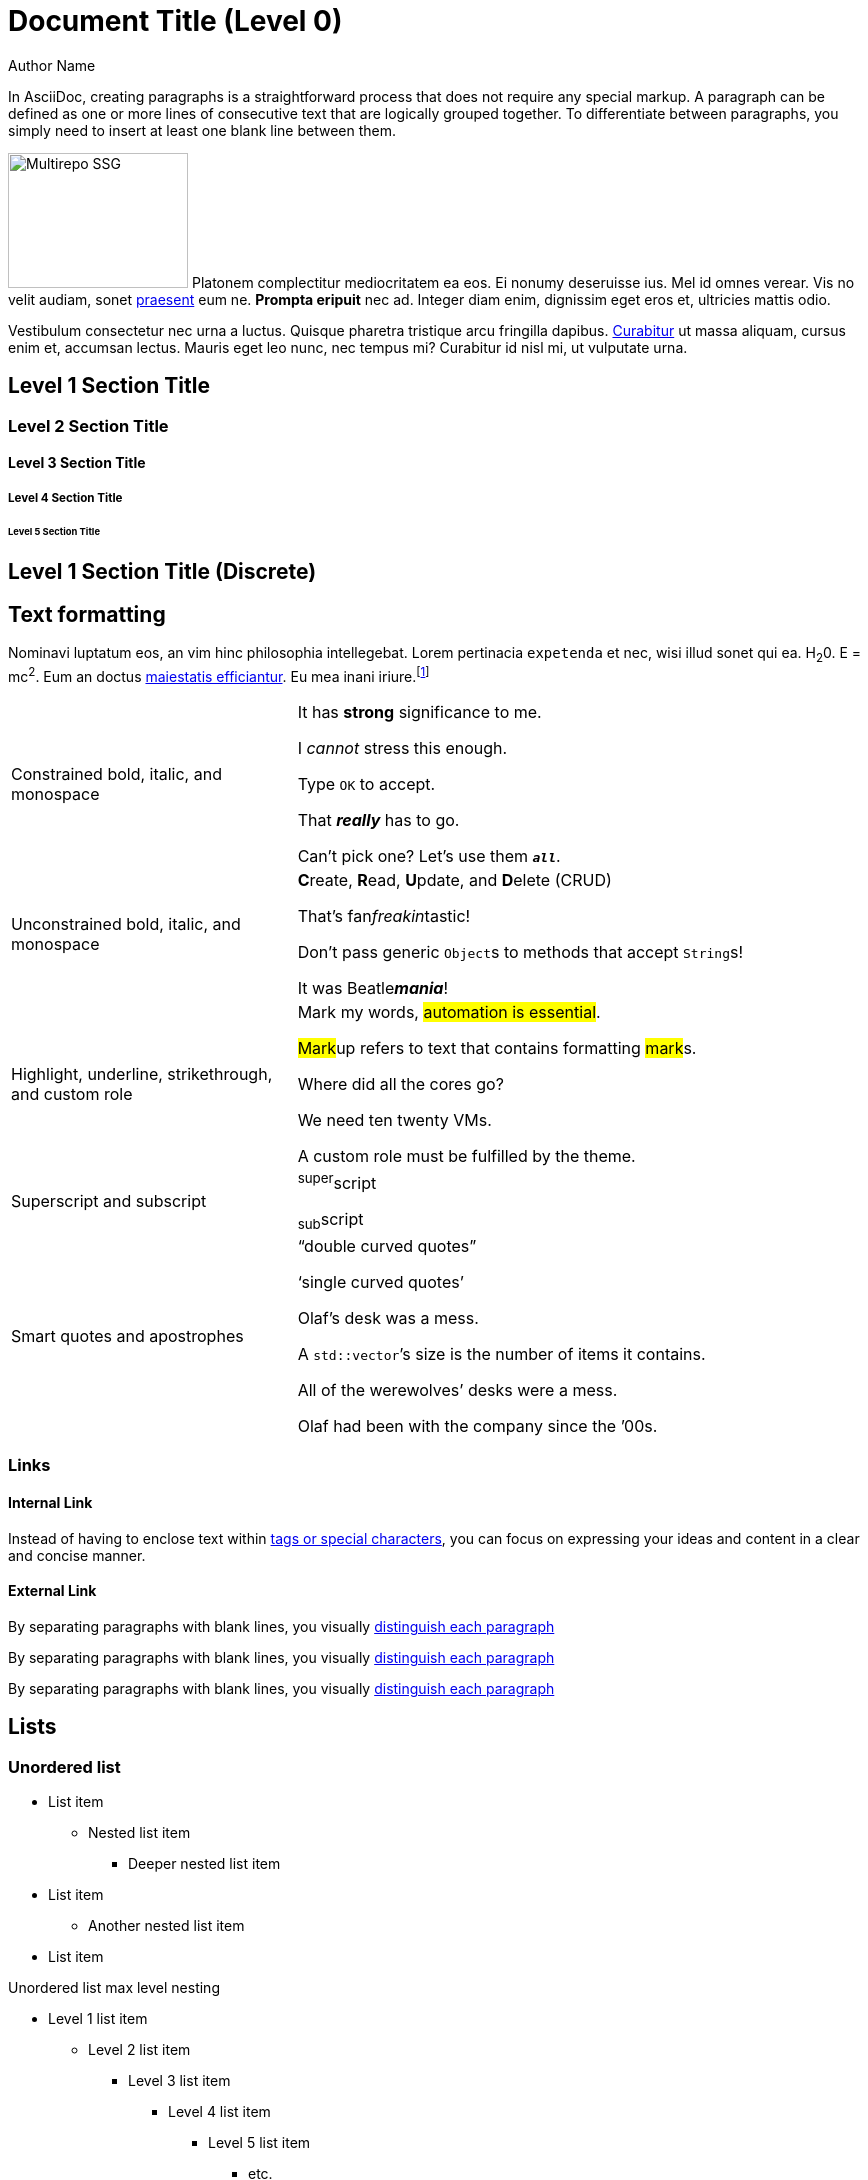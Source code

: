 = Document Title (Level 0)
Author Name
:idprefix:
:idseparator: -
:!example-caption:
:!table-caption:
:page-pagination:

In AsciiDoc, creating paragraphs is a straightforward process that does not require any special markup.
A paragraph can be defined as one or more lines of consecutive text that are logically grouped together.
To differentiate between paragraphs, you simply need to insert at least one blank line between them.

[.float-group]
--
image:multirepo-ssg.svg[Multirepo SSG,180,135,float=right,role=float-gap]
Platonem complectitur mediocritatem ea eos.
Ei nonumy deseruisse ius.
Mel id omnes verear.
Vis no velit audiam, sonet <<dependencies,praesent>> eum ne.
*Prompta eripuit* nec ad.
Integer diam enim, dignissim eget eros et, ultricies mattis odio.
--

Vestibulum consectetur nec urna a luctus.
Quisque pharetra tristique arcu fringilla dapibus.
https://example.org[Curabitur,role=unresolved] ut massa aliquam, cursus enim et, accumsan lectus.
Mauris eget leo nunc, nec tempus mi? Curabitur id nisl mi, ut vulputate urna.

== Level 1 Section Title

=== Level 2 Section Title

==== Level 3 Section Title

===== Level 4 Section Title

====== Level 5 Section Title

[discrete]
== Level 1 Section Title (Discrete)

////
.*Click for more about section titles...*
[%collapsible]
====
When the document type is article (the default), the document can only have one level 0 section title (`=`), which is the document title (i.e., doctitle).

When a page is converted to HTML, each section title becomes a heading element where the heading level matches the number of equals signs.
For example, a level 1 section (`==`) maps to an `<h2>` HTML tag.

Each section title has an auto-generated section ID that forms the fragment identifier for the section.
The auto-generated section ID is a URL-safe version of the section title, converted to lowercase, with all non-alphanumeric characters replaced with hyphens (controlled by the `idprefix` and `idseparator` attributes).
An anchor (empty link) is added before the section title, and an anchor icon floats to the left of the section title (controlled by the `sectanchors` attribute).

Section titles appear in the page table of contents (TOC) in the order they appear in the document.
The depth of the page TOC can be configured using the `page-toclevels` attribute.

A `discrete` heading is declared and styled in a manner similar to that of a section title, but it’s not part of the section hierarchy and not included in the table of contents,etc.
====
////

== Text formatting

Nominavi luptatum eos, an vim hinc philosophia intellegebat.
Lorem pertinacia `expetenda` et nec, [.underline]#wisi# illud [.line-through]#sonet# qui ea.
H~2~0.
E = mc^2^.
Eum an doctus <<liber-recusabo,maiestatis efficiantur>>.
Eu mea inani iriure.footnote:[Quisque porta facilisis tortor, vitae bibendum velit fringilla vitae! Lorem ipsum dolor sit amet, consectetur adipiscing elit.]

[cols="1,2a",frame=none,grid=none]
|===
|Constrained bold, italic, and monospace
|It has *strong* significance to me.

I _cannot_ stress this enough.

Type `OK` to accept.

That *_really_* has to go.

Can't pick one? Let's use them `*_all_*`.

|Unconstrained bold, italic, and monospace
|**C**reate, **R**ead, **U**pdate, and **D**elete (CRUD)

That's fan__freakin__tastic!

Don't pass generic ``Object``s to methods that accept ``String``s!

It was Beatle**__mania__**!

|Highlight, underline, strikethrough, and custom role
|Mark my words, #automation is essential#.

##Mark##up refers to text that contains formatting ##mark##s.

Where did all the [.underline]#cores# go?

We need [.line-through]#ten# twenty VMs.

A [.myrole]#custom role# must be fulfilled by the theme.

|Superscript and subscript
|^super^script

~sub~script

|Smart quotes and apostrophes
|"`double curved quotes`"

'`single curved quotes`'

Olaf's desk was a mess.

A ``std::vector```'s size is the number of items it contains.

All of the werewolves`' desks were a mess.

Olaf had been with the company since the `'00s.
|===

=== Links

==== Internal Link

Instead of having to enclose text within <<liber-recusabo,tags or special characters>>, you can focus on expressing your ideas and content in a clear and concise manner.

==== External Link

By separating paragraphs with blank lines, you visually https://www.datastax.com[distinguish each paragraph,role=external,window=_blank]

By separating paragraphs with blank lines, you visually https://www.datastax.com[distinguish each paragraph^]

By separating paragraphs with blank lines, you visually https://www.datastax.com[distinguish each paragraph]

////
.*Click for more about links...*
[%collapsible]
====
An _external link_ is any link that targets an address outside of the docs.datastax.com subdomain.
External links should have the following behavior, regardless of any AsciiDoc attributes that a writer might apply to them:

* Different visual styling than an internal link, e.g. an `open_in_new` icon after the link text.
* Open in a new tab or window when clicked.

The links in the example sentences above all target the same external URL -- `\https://www.datastax.com`.
However, they each have different AsciiDoc attributes applied to them.

[source,asciidoc]
----
https://www.datastax.com[distinguish each paragraph,role=external,window=_blank]
https://www.datastax.com[distinguish each paragraph^]
https://www.datastax.com[distinguish each paragraph]
----

The UI should disregard these attributes and apply the same styling and behavior to each link.
====
////

== Lists

=== Unordered list

* List item
** Nested list item
*** Deeper nested list item
* List item
 ** Another nested list item
* List item

.Unordered list max level nesting
* Level 1 list item
** Level 2 list item
*** Level 3 list item
**** Level 4 list item
***** Level 5 list item
****** etc.
* Level 1 list item

=== Ordered list

. Step 1
. Step 2
.. Step 2a
.. Step 2b
. Step 3

.Ordered list max level nesting
. Level 1 list item
.. Level 2 list item
... Level 3 list item
.... Level 4 list item
..... Level 5 list item
. Level 1 list item

==== Ordered list numeration styles

[cols="6*a"]
|===
|`decimal`
|`loweralpha`
|`upperalpha`
|`lowerroman`
|`upperroman`
|`lowergreek`

a|[decimal]
. Protons
. Electrons
. Neutrons

a|[loweralpha]
. Protons
. Electrons
. Neutrons

a|[upperalpha]
. Protons
. Electrons
. Neutrons

a|[lowerroman]
. Protons
. Electrons
. Neutrons

a|[upperroman]
. Protons
. Electrons
. Neutrons

a|[lowergreek]
. Protons
. Electrons
. Neutrons
|===

=== Description list

==== Basic description list

First term:: Description of the first term.
Second term:: Description of the second term.
+
With another paragraph.
Third term::
Description of the first term.

==== Description list -- horizontal (unconstrained)

[horizontal]
CPU:: The brain of the computer.
Hard drive:: Permanent storage for operating system and/or user files.
+
Solid state drives (SSDs) are faster than hard drives, but are also more expensive.
RAM::
Temporarily stores information the CPU uses during operation.

==== Description list -- horizontal (constrained)

[horizontal,labelwidth=25,itemwidth=75]
A short term:: The term for this item likely fits inside the column's width.
A long term that wraps across multiple lines:: The term for this item wraps since the width of the term column is restricted using the `labelwidth` attribute.

==== Description list -- question and answer

[qanda]
What is the answer?::
This is the answer.

Are cameras allowed?::
Are backpacks allowed?::
No.

=== Mixed list

Operating Systems::
  Linux:::
    . Fedora
      * Desktop
    . Ubuntu
      * Desktop
      * Server
  BSD:::
    . FreeBSD
    . NetBSD

Cloud Providers::
  PaaS:::
    . OpenShift
    . CloudBees
  IaaS:::
    . Amazon EC2
    . Rackspace

=== Checklist

* [*] checked
* [x] also checked
* [ ] not checked

.Interactive checklist
[%interactive]
* [*] checked
* [x] also checked
* [ ] not checked

=== Complex lists

==== Drop the principal text

. {empty}
+
----
print("one")
----
. {empty}
+
----
print("one")
----

==== Basic list continuation

* The header in AsciiDoc must start with a document title.
+
The header is optional.

* The header in AsciiDoc must start with a document title.
+
----
= Document Title
----
+
Keep in mind that the header is optional.

* Optional author and revision information lines immediately follow the document title.
+
----
= Document Title
Doc Writer <doc.writer@asciidoc.org>
v1.0, 2022-01-01
----

==== Nested complex list continuation

* Every list item has at least one paragraph of content,
  which may be wrapped, even using a hanging indent.
+
Additional paragraphs or blocks are adjoined by putting
a list continuation on a line adjacent to both blocks.
+
list continuation:: a plus sign (`{plus}`) on a line by itself

* A literal paragraph does not require a list continuation.

 $ cd projects/my-book

* The header in AsciiDoc must start with a document title.
+
----
= Document Title
----
+
Keep in mind that the header is optional.

** The header in AsciiDoc must start with a document title.
+
--
----
= Document Title
----

NOTE: The header is optional.
--

* AsciiDoc lists may contain any complex content.
+
|===
|Column 1, Header Row |Column 2, Header Row

|Column 1, Row 1
|Column 2, Row 1
|===

== Tables

=== Basic tables

[cols="3*"]
|===
|Cell in column 1, row 1
|Cell in column 2, row 1
|Cell in column 3, row 1

|Cell in column 1, row 2
|Cell in column 2, row 2
|Cell in column 3, row 2

|Cell in column 1, row 3
|Cell in column 2, row 3
|Cell in column 3, row 3
|===

.With header row
[%autowidth.stretch]
|===
|Column 1, header row |Column 2, header row |Column 3, header row

|Cell in column 1, row 2
|Cell in column 2, row 2
|Cell in column 3, row 2

|Cell in column 1, row 3
|Cell in column 2, row 3
|Cell in column 3, row 3
|===

=== Complex tables

.Table w/ header row, variable column widths, and AsciiDoc content
[cols="1,1,2a"]
|===
|Name |Category |Description

|Firefox
|Browser
|Mozilla Firefox is an open source web browser.

It's designed for:

* standards compliance
* performance
* portability

https://getfirefox.com[Get Firefox]!

|Arquillian
|Testing
|An innovative and highly extensible testing platform.
Empowers developers to easily create real, automated tests.

Each Arquillian test is associated with at least one deployment.

[NOTE]
====
The deployment is configured using a static method annotated with @Deployment that returns a ShrinkWrap archive. Here’s an example:

[source,java]
----
@Deployment
public static JavaArchive createDeployment() {
    return ShrinkWrap.create(JavaArchive.class)
        .addClass(Greeter.class)
        .addAsManifestResource(EmptyAsset.INSTANCE, "beans.xml");
}
----
====
|===

.Table w/ header row, autowidth, and Asciidoc content
[%autowidth]
|===
|Input |Output |Example

m|"foo\nbar"
l|foo
bar
a|
[source,ruby]
----
puts "foo\nbar"
----
|===

.Table w/ formatted, aligned, and merged cells
[cols="e,m,^,>s"]
|===
|1 >s|2 |3 |4
^|5 2.2+^.^|6 .3+<.>m|7
^|8
|9 2+>|10
|===

.Table w/ frame=none, grid=none
[frame=none, grid=none]
|===
|Column 1, header row |Column 2, header row |Column 3, header row

|Cell in column 1, row 2
|Cell in column 2, row 2
|Cell in column 3, row 2

|Cell in column 1, row 3
|Cell in column 2, row 3
|Cell in column 3, row 3
|===

.Nested table
[cols="1,2a"]
|===
| Col 1 | Col 2

| Cell 1.1
| Cell 1.2

| Cell 2.1
| Cell 2.2

[cols="2,1"]
!===
! Col1 ! Col2

! C11
! C12

!===
|===

.Striped table
[cols=2*,stripes=even]
|===
|A1
|B1
|A2
|B2
|A3
|B3
|===

== Code block

[source,json]
----
{
  "name": "module-name",
  "version": "10.0.1",
  "description": "An example module to illustrate the usage of package.json",
  "author": "Author Name <author@example.com>",
  "scripts": {
    "test": "mocha",
    "lint": "eslint"
  }
}
----

.Console code block
[source,console]
----
.Optional title
[example]
This is an example paragraph.
----

=== Callouts

[source,js]
----
vfs
  .src('js/vendor/*.js', { cwd: 'src', cwdbase: true, read: false })
  .pipe(tap((file) => { // <.>
    file.contents = browserify(file.relative, { basedir: 'src', detectGlobals: false }).bundle()
  }))
  .pipe(buffer()) // <.>
  .pipe(uglify())
  .pipe(gulp.dest('build'))
----
<.> The `tap` function is used to wiretap the data in the pipe.
<.> Wrap each streaming file in a buffer so the files can be processed by uglify.
Uglify can only work with buffers, not streams.

== Collapsible block

=== Basic collapsible block

.Summary *Spoiler Alert!*
[%collapsible]
====
Details.

Loads of details.
====

=== Collapsible code block

.Click for example code
[%collapsible]
====
[source,asciidoc]
----
Some code.
----
====

=== Collapsible code block w/ results

[source,asciidoc]
----
Run this code.
----

.Result
[%collapsible.result]
====
[source,console]
----
Voila!
----
====

== Tabs block (tabset)

=== Basic tabset

[tabs]
======
Tab A:: Contents of Tab A.

Tab B::
+
Contents of Tab B.

Tab C::
+
--
Contents of Tab C.

Contains more than one block.
--
======

=== Complex tabset

[tabs]
======
Tarball::
+
--
. If you haven't already, start by downloading the Cassandra binary tarball.
For example, to download Cassandra 4.1.2:
+
[source,shell,subs="attributes+"]
----
curl -OL https://archive.apache.org/dist/cassandra/4.1.2/apache-cassandra-4.1.2-bin.tar.gz
----
+
[NOTE]
====
To download a different version of Cassandra, visit the https://archive.apache.org/dist/cassandra/[Apache Archives].
====

. (Optional) Verify the integrity of the downloaded tarball using one of the methods https://www.apache.org/dyn/closer.cgi#verify[here^].
+
.. For example, to verify the SHA256 hash of the downloaded file using GPG:
+
[source,shell,subs="attributes+"]
----
gpg --print-md SHA256 apache-cassandra-4.1.2-bin.tar.gz
----
+
.. Compare the output with the contents of the SHA256 file:
+
[source,shell,subs="attributes+"]
----
curl -L https://archive.apache.org/dist/cassandra/4.1.2/apache-cassandra-4.1.2-bin.tar.gz.sha256
----
--

Debian:: Just text.

CentOS:: Just text.
======

=== Nested tabset

[tabs]
======
Tarball::
+
. If you haven't already, start by downloading the Cassandra binary tarball.
For example, to download Cassandra 4.1.2:
+
[tabs]
====
cURL::
+
--
[source,shell,subs="attributes+"]
----
curl -OL https://archive.apache.org/dist/cassandra/4.1.2/apache-cassandra-4.1.2-bin.tar.gz
----
--

Wget::
+
--
[source,shell,subs="attributes+"]
----
wget https://archive.apache.org/dist/cassandra/4.1.2/apache-cassandra-4.1.2-bin.tar.gz
----
--
====
+
[NOTE]
====
To download a different version of Cassandra, visit the https://archive.apache.org/dist/cassandra/[Apache Archives].
====

. (Optional) Verify the integrity of the downloaded tarball using one of the methods https://www.apache.org/dyn/closer.cgi#verify[here^].
+
.. For example, to verify the SHA256 hash of the downloaded file using GPG:
+
[tabs]
====
Command::
+
--
[source,shell,subs="attributes+"]
----
gpg --print-md SHA256 apache-cassandra-4.1.2-bin.tar.gz
----
--

Result::
+
--
[source,console,subs="attributes+"]
----
apache-cassandra-4.1.2-bin.tar.gz: 7CE3103A 76B8AF76 FFD8488D 6BF484E1 F1751196
                                   17F3205A E0526C71 D816C6F7
----
--
====
+
.. Compare the output with the contents of the SHA256 file:
+
[tabs]
====
cURL::
+
--
[source,shell,subs="attributes+"]
----
curl -L https://archive.apache.org/dist/cassandra/4.1.2/apache-cassandra-4.1.2-bin.tar.gz.sha256
----
--

Wget::
+
--
[source,shell,subs="attributes+"]
----
wget --quiet -O - https://archive.apache.org/dist/cassandra/4.1.2/apache-cassandra-4.1.2-bin.tar.gz.sha256
----
--

Result::
+
--
[source,console]
----
7ce3103a76b8af76ffd8488d6bf484e1f175119617f3205ae0526c71d816c6f7
----
--
====

Debian:: Just text.

CentOS:: Just text.
======

== Other blocks

=== Listing and literal blocks

.Listing block
----
This is a _delimited listing block_.

The content inside is displayed as <pre> text.
----

.Literal block
....
error: 1954 Forbidden search
absolutely fatal: operation lost in the dodecahedron of doom
Would you like to try again? y/n
....

=== Sidebar block

.Sidebar title
****
Sidebars are used to visually separate auxiliary bits of content that supplement the main text.
****

=== Example block

.Example title
====
Here's a sample AsciiDoc document:

[source,asciidoc]
----
= Title of Document
Doc Writer
:toc:

This guide provides...
----

The document header is useful, but not required.
====

=== Blockquote

[quote,Monty Python and the Holy Grail,Scene 1: Camelot]
____
Dennis: Come and see the violence inherent in the system. Help! Help! I'm being repressed!

King Arthur: Bloody peasant!

Dennis: Oh, what a giveaway! Did you hear that? Did you hear that, eh? That's what I'm on about! Did you see him repressing me? You saw him, Didn't you?
____







=== Some Code

How about some code?



Execute these commands to validate and build your site:

 $ podman run -v $PWD:/antora:Z --rm -t antora/antora \
   version
 3.0.0
 $ podman run -v $PWD:/antora:Z --rm -it antora/antora \
   --clean \
   antora-playbook.yml

Cum dicat #putant# ne.
Est in <<inline,reque>> homero principes, meis deleniti mediocrem ad has.
Altera atomorum his ex, has cu elitr melius propriae.
Eos suscipit scaevola at.

....
pom.xml
src/
  main/
    java/
      HelloWorld.java
  test/
    java/
      HelloWorldTest.java
....

Eu mea munere vituperata constituam.



Here we just have some plain text.

[source]
----
plain text
----

[.rolename]
=== Liber recusabo

Select menu:File[Open Project] to open the project in your IDE.
Per ea btn:[Cancel] inimicus.
Ferri kbd:[F11] tacimates constituam sed ex, eu mea munere vituperata kbd:[Ctrl,T] constituam.

.Sidebar Title
****
Platonem complectitur mediocritatem ea eos.
Ei nonumy deseruisse ius.
Mel id omnes verear.

Altera atomorum his ex, has cu elitr melius propriae.
Eos suscipit scaevola at.
****

No sea, at invenire voluptaria mnesarchum has.
Ex nam suas nemore dignissim, vel apeirian democritum et.
At ornatus splendide sed, phaedrum omittantur usu an, vix an noster voluptatibus.

---

.Ordered list w/ customized numeration
[upperalpha]
. potenti donec cubilia tincidunt
. etiam pulvinar inceptos velit quisque aptent himenaeos
. lacus volutpat semper porttitor aliquet ornare primis nulla enim

Natum facilisis theophrastus an duo.
No sea, at invenire voluptaria mnesarchum has.

.Unordered list w/ customized marker
[square]
* ultricies sociosqu tristique integer
* lacus volutpat semper porttitor aliquet ornare primis nulla enim
* etiam pulvinar inceptos velit quisque aptent himenaeos

Eu sed antiopam gloriatur.
Ea mea agam graeci philosophia.

[circle]
* circles
** circles
*** and more circles!

At ornatus splendide sed, phaedrum omittantur usu an, vix an noster voluptatibus.

* [ ] todo
* [x] done!

Vis veri graeci legimus ad.

sed::
splendide sed

mea::
agam graeci

Let's look at that another way.

[horizontal]
sed::
splendide sed

mea::
agam graeci

At ornatus splendide sed.

.Library dependencies
[#dependencies%autowidth%footer,stripes=hover]
|===
|Library |Version

|eslint
|^1.7.3

|eslint-config-gulp
|^2.0.0

|expect
|^1.20.2

|istanbul
|^0.4.3

|istanbul-coveralls
|^1.0.3

|jscs
|^2.3.5

h|Total
|6
|===

Cum dicat putant ne.
Est in reque homero principes, meis deleniti mediocrem ad has.
Altera atomorum his ex, has cu elitr melius propriae.
Eos suscipit scaevola at.

[TIP]
This oughta do it!

Cum dicat putant ne.
Est in reque homero principes, meis deleniti mediocrem ad has.
Altera atomorum his ex, has cu elitr melius propriae.
Eos suscipit scaevola at.

[NOTE]
====
You've been down _this_ road before.
====

Cum dicat putant ne.
Est in reque homero principes, meis deleniti mediocrem ad has.
Altera atomorum his ex, has cu elitr melius propriae.
Eos suscipit scaevola at.

[WARNING]
====
Watch out!
====

[CAUTION]
====
[#inline]#I wouldn't try that if I were you.#
====

[IMPORTANT]
====
Don't forget this step!
====

.Key Points to Remember
[TIP]
====
If you installed the CLI and the default site generator globally, you can upgrade both of them with the same command.

 $ npm i -g @antora/cli @antora/site-generator

Or you can install the metapackage to upgrade both packages at once.

 $ npm i -g antora
====

Nominavi luptatum eos, an vim hinc philosophia intellegebat.
Eu mea inani iriure.

[discrete]
== Voluptua singulis

Cum dicat putant ne.
Est in reque homero principes, meis deleniti mediocrem ad has.
Ex nam suas nemore dignissim, vel apeirian democritum et.

.Antora is a multi-repo documentation site generator
image::multirepo-ssg.svg[Multirepo SSG,300,opts=interactive]

Make the switch today!

.Full Circle with Jake Blauvelt
video::300817511[vimeo,640,360,align=left]

[#english+中文]
== English + 中文

Altera atomorum his ex, has cu elitr melius propriae.
Eos suscipit scaevola at.

[,'Famous Person. Cum dicat putant ne.','Cum dicat putant ne. https://example.com[Famous Person Website]']
____
Lorem ipsum dolor sit amet, consectetur adipiscing elit.
Mauris eget leo nunc, nec tempus mi? Curabitur id nisl mi, ut vulputate urna.
Quisque porta facilisis tortor, vitae bibendum velit fringilla vitae!
Lorem ipsum dolor sit amet, consectetur adipiscing elit.
Mauris eget leo nunc, nec tempus mi? Curabitur id nisl mi, ut vulputate urna.
Quisque porta facilisis tortor, vitae bibendum velit fringilla vitae!
____

Lorem ipsum dolor sit amet, consectetur adipiscing elit.

[verse]
____
The fog comes
on little cat feet.
____

== Fin

That's all, folks!
